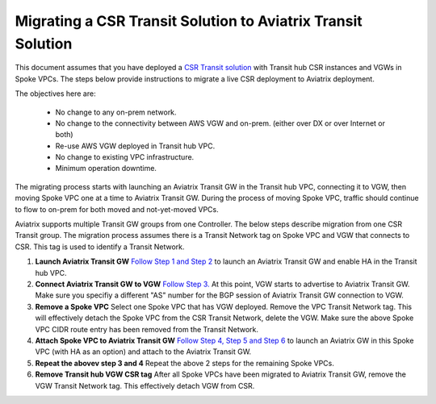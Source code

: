 .. meta::
   :description: instructions on migrating from CSR to Aviatrix
   :keywords: AWS Global Transit Network

=============================================================
Migrating a CSR Transit Solution to Aviatrix Transit Solution
=============================================================

This document assumes that you have deployed a `CSR Transit solution <https://aws.amazon.com/answers/networking/aws-global-transit-network/>`_ with Transit hub CSR instances and VGWs 
in Spoke VPCs. The steps
below provide instructions to migrate a live CSR deployment to Aviatrix deployment. 

The objectives here are:

 - No change to any on-prem network.   
 - No change to the connectivity between AWS VGW and on-prem. (either over DX or over Internet or both)
 - Re-use AWS VGW deployed in Transit hub VPC.
 - No change to existing VPC infrastructure.
 - Minimum operation downtime.

The migrating process starts with launching an Aviatrix Transit GW in the Transit hub VPC, 
connecting it to VGW, then moving Spoke VPC one at a time to Aviatrix Transit GW. During the process of moving Spoke VPC, traffic should continue to flow to on-prem for both moved and not-yet-moved VPCs. 

Aviatrix supports multiple Transit GW groups from one Controller. The below steps describe migration from one CSR Transit group. The migration process assumes there is a Transit Network tag on Spoke VPC and VGW that connects to CSR. This tag is used to identify a Transit Network.

1. **Launch Aviatrix Transit GW** `Follow Step 1 and Step 2 <http://docs.aviatrix.com/HowTos/transitvpc_workflow.html#launch-a-transit-gateway>`_ to launch an Aviatrix Transit GW and enable HA in the Transit hub VPC. 

2. **Connect Aviatrix Transit GW to VGW** `Follow Step 3. <http://docs.aviatrix.com/HowTos/transitvpc_workflow.html#connect-the-transit-gw-to-aws-vgw>`_ At this point, VGW starts to advertise to Aviatrix Transit GW. Make sure you specifiy a different "AS" number for the BGP session of Aviatrix Transit GW connection to VGW. 

3. **Remove a Spoke VPC** Select one Spoke VPC that has VGW deployed. Remove the VPC Transit Network tag. This will effectively detach the Spoke VPC from the CSR Transit Network, delete the VGW. Make sure the above Spoke VPC CIDR route entry has been removed from the Transit Network.  

4. **Attach Spoke VPC to Aviatrix Transit GW** `Follow Step 4, Step 5 and Step 6 <http://docs.aviatrix.com/HowTos/transitvpc_workflow.html#launch-a-spoke-gateway>`_ to launch an Aviatrix GW in this Spoke VPC (with HA as an option) and attach to the Aviatrix Transit GW. 

5. **Repeat the abovev step 3 and 4** Repeat the above 2 steps for the remaining Spoke VPCs. 

6. **Remove Transit hub VGW CSR tag** After all Spoke VPCs have been migrated to Aviatrix Transit GW, remove the VGW Transit Network tag. This effectively detach VGW from CSR. 


.. |image1| image:: FAQ_media/image1.png

.. disqus::
